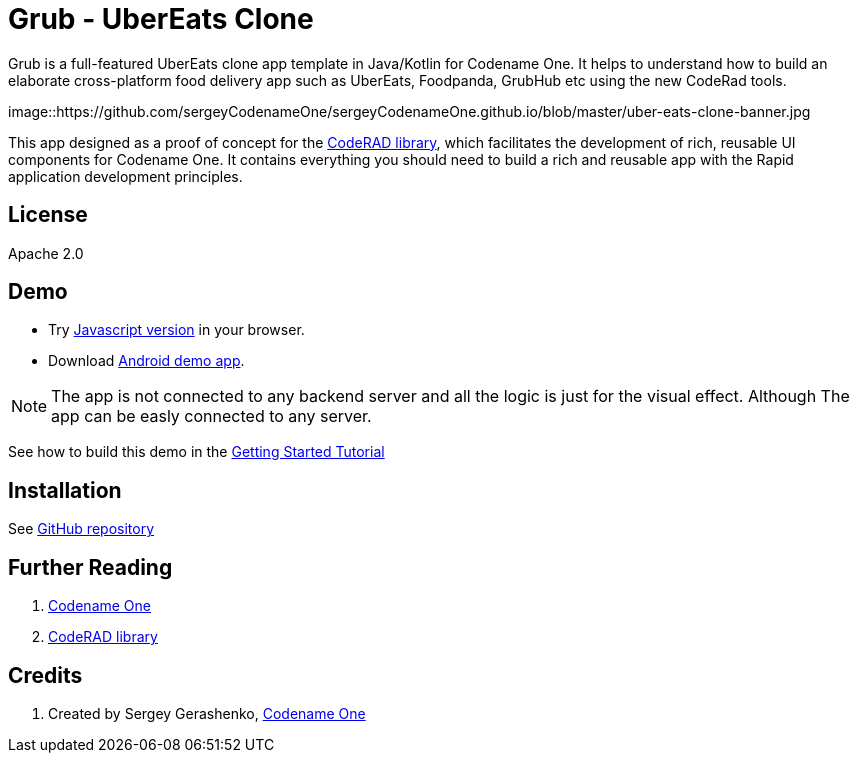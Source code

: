 = Grub - UberEats Clone

Grub is a full-featured UberEats clone app template in Java/Kotlin for Codename One. It helps to understand how to build an elaborate cross-platform food delivery app such as UberEats, Foodpanda, GrubHub etc using the new CodeRad tools.

image::https://github.com/sergeyCodenameOne/sergeyCodenameOne.github.io/blob/master/uber-eats-clone-banner.jpg



This app designed as a proof of concept for the https://github.com/shannah/CodeRAD[CodeRAD library], which facilitates the development of rich, reusable UI components for Codename One.  It contains everything you should need to build a rich and reusable app with the Rapid application development principles.

== License

Apache 2.0


== Demo

* Try https://shannah.github.io/RADChatApp/demo[Javascript version] in your browser.
* Download https://github.com/shannah/RADChatApp/releases/download/1.0/CN1Chat-debug.apk[Android demo app].


NOTE: The app is not connected to any backend server and all the logic is just for the visual effect. Although The app can be easly connected to any server.

See how to build this demo in the https://shannah.github.io/RADChatApp/getting-started-tutorial.html[Getting Started Tutorial]


== Installation

See https://github.com/sergeyCodenameOne/UberEatsClone[GitHub repository]

== Further Reading

. https://www.codenameone.com/[Codename One]
. https://github.com/shannah/CodeRAD[CodeRAD library]

== Credits

. Created by Sergey Gerashenko,  https://www.codenameone.com[Codename One]
